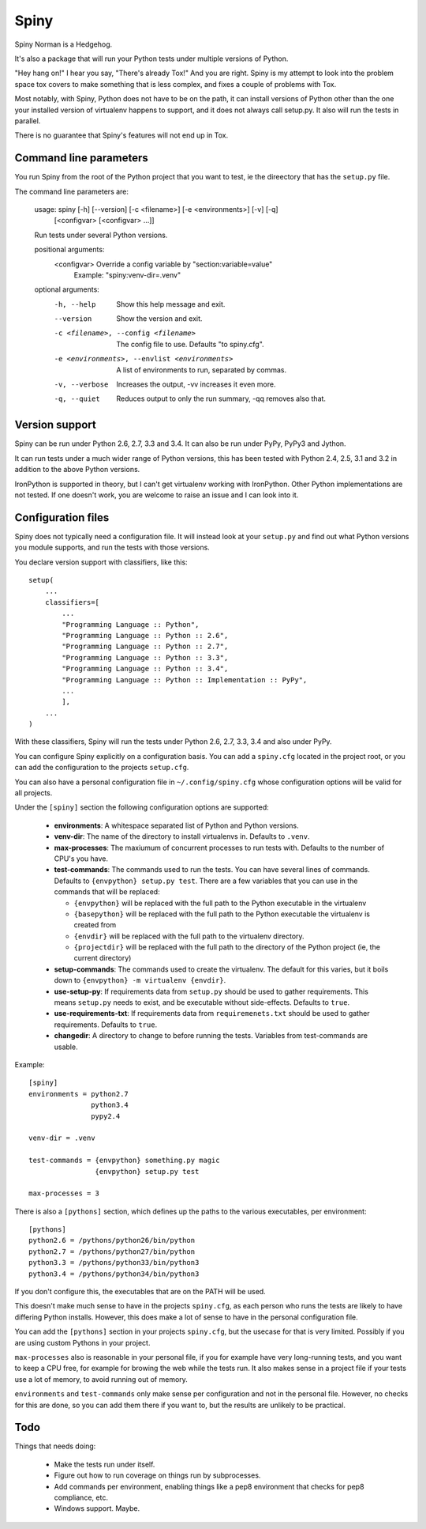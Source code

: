 Spiny
=====

Spiny Norman is a Hedgehog.

It's also a package that will run your Python tests under multiple versions
of Python.

"Hey hang on!" I hear you say, "There's already Tox!" And you are right.
Spiny is my attempt to look into the problem space tox covers to make
something that is less complex, and fixes a couple of problems with Tox.

Most notably, with Spiny, Python does not have to be on the path, it can
install versions of Python other than the one your installed version of
virtualenv happens to support, and it does not always call setup.py.
It also will run the tests in parallel.

There is no guarantee that Spiny's features will not end up in Tox.


Command line parameters
-----------------------

You run Spiny from the root of the Python project that you want to test,
ie the direectory that has the ``setup.py`` file.

The command line parameters are:

  usage: spiny [-h] [--version] [-c <filename>] [-e <environments>] [-v] [-q]
               [<configvar> [<configvar> ...]]

  Run tests under several Python versions.

  positional arguments:
    <configvar>           Override a config variable by "section:variable=value"
                          Example: "spiny:venv-dir=.venv"

  optional arguments:
    -h, --help            Show this help message and exit.
    --version             Show the version and exit.
    -c <filename>, --config <filename>
                          The config file to use. Defaults "to spiny.cfg".
    -e <environments>, --envlist <environments>
                          A list of environments to run, separated by commas.
    -v, --verbose         Increases the output, -vv increases it even more.
    -q, --quiet           Reduces output to only the run summary, -qq removes
                          also that.


Version support
---------------

Spiny can be run under Python 2.6, 2.7, 3.3 and 3.4. It can also be run under
PyPy, PyPy3 and Jython.

It can run tests under a much wider range of Python versions, this has been tested
with Python 2.4, 2.5, 3.1 and 3.2 in addition to the above Python versions.

IronPython is supported in theory, but I can't get virtualenv working with
IronPython. Other Python implementations are not tested. If one doesn't work,
you are welcome to raise an issue and I can look into it.


Configuration files
-------------------

Spiny does not typically need a configuration file. It will instead look at
your ``setup.py`` and find out what Python versions you module supports, and
run the tests with those versions.

You declare version support with classifiers, like this::

  setup(
      ...
      classifiers=[
          ...
          "Programming Language :: Python",
          "Programming Language :: Python :: 2.6",
          "Programming Language :: Python :: 2.7",
          "Programming Language :: Python :: 3.3",
          "Programming Language :: Python :: 3.4",
          "Programming Language :: Python :: Implementation :: PyPy",
          ...
          ],
      ...
  )

With these classifiers, Spiny will run the tests under Python 2.6, 2.7, 3.3,
3.4 and also under PyPy.

You can configure Spiny explicitly on a configuration basis. You can add a
``spiny.cfg`` located in the project root, or you can add the configuration
to the projects ``setup.cfg``.

You can also have a personal configuration file in ``~/.config/spiny.cfg``
whose configuration options will be valid for all projects.

Under the ``[spiny]`` section the
following configuration options are supported:

  * **environments**: A whitespace separated list of Python and Python versions.

  * **venv-dir**: The name of the directory to install virtualenvs in.
    Defaults to ``.venv``.

  * **max-processes**: The maxiumum of concurrent processes to run tests with.
    Defaults to the number of CPU's you have.

  * **test-commands**: The commands used to run the tests. You can have
    several lines of commands. Defaults to ``{envpython} setup.py test``. There
    are a few variables that you can use in the commands that will be replaced:

    * ``{envpython}`` will be replaced with the full path to the Python
      executable in the virtualenv

    * ``{basepython}`` will be replaced with the full path to the Python
      executable the virtualenv is created from

    * ``{envdir}`` will be replaced with the full path to the virtualenv
      directory.

    * ``{projectdir}`` will be replaced with the full path to the directory
      of the Python project (ie, the current directory)

  * **setup-commands**: The commands used to create the virtualenv. The default
    for this varies, but it boils down to ``{envpython} -m virtualenv {envdir}``.

  * **use-setup-py**: If requirements data from ``setup.py`` should be used to
    gather requirements. This means ``setup.py`` needs to exist, and be
    executable without side-effects. Defaults to ``true``.

  * **use-requirements-txt**: If requirements data from ``requiremenets.txt``
    should be used to gather requirements. Defaults to ``true``.

  * **changedir**: A directory to change to before running the tests.
    Variables from test-commands are usable.


Example::

  [spiny]
  environments = python2.7
                 python3.4
                 pypy2.4

  venv-dir = .venv

  test-commands = {envpython} something.py magic
                  {envpython} setup.py test

  max-processes = 3

There is also a ``[pythons]`` section, which defines up the paths to the various
executables, per environment::

  [pythons]
  python2.6 = /pythons/python26/bin/python
  python2.7 = /pythons/python27/bin/python
  python3.3 = /pythons/python33/bin/python3
  python3.4 = /pythons/python34/bin/python3

If you don't configure this, the executables that are on the PATH will be used.

This doesn't make much sense to have in the projects ``spiny.cfg``,
as each person who runs the tests are likely to have differing Python installs.
However, this does make a lot of sense to have in the personal configuration file.

You can add the ``[pythons]`` section in your projects ``spiny.cfg``, but the
usecase for that is very limited. Possibly if you are using custom Pythons in
your project.

``max-processes`` also is reasonable in your personal file, if you for
example have very long-running tests, and you want to keep a CPU free, for
example for browing the web while the tests run. It also makes sense in a
project file if your tests use a lot of memory, to avoid running out of
memory.

``environments`` and ``test-commands`` only make sense per configuration and
not in the personal file. However, no checks for this are done, so you can
add them there if you want to, but the results are unlikely to be practical.


Todo
----

Things that needs doing:

  * Make the tests run under itself.

  * Figure out how to run coverage on things run by subprocesses.

  * Add commands per environment, enabling things like a pep8 environment
    that checks for pep8 compliance, etc.

  * Windows support. Maybe.
